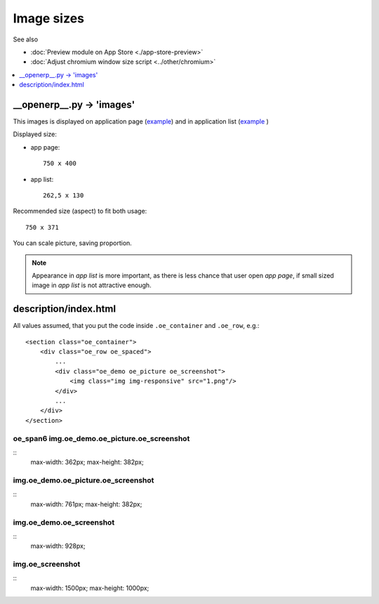 =============
 Image sizes
=============

See also

* :doc:`Preview module on App Store <./app-store-preview>`

* :doc:`Adjust chromium window size script <../other/chromium>`

.. contents::
   :local:
   :depth: 1

__openerp__.py -> 'images'
==========================

This images is displayed on application page (`example <https://www.odoo.com/apps/modules/8.0/res_partner_mails_count/>`__) and in application list (`example <https://www.odoo.com/apps/modules/browse?author=IT-Projects%20LLC>`__ )

Displayed size:

* app page::

    750 x 400

* app list::

    262,5 x 130

Recommended size (aspect) to fit both usage::

    750 x 371

You can scale picture, saving proportion.

.. note:: Appearance in *app list* is more important, as there is less chance that user open *app page*, if small sized image in *app list* is not attractive enough.

description/index.html
======================

All values assumed, that you put the code inside ``.oe_container`` and ``.oe_row``, e.g.::

    <section class="oe_container">
        <div class="oe_row oe_spaced">
            ...
            <div class="oe_demo oe_picture oe_screenshot">
                <img class="img img-responsive" src="1.png"/>
            </div>
            ...
        </div>
    </section>

oe_span6 img.oe_demo.oe_picture.oe_screenshot
---------------------------------------------
::
    max-width: 362px;
    max-height: 382px;

img.oe_demo.oe_picture.oe_screenshot
------------------------------------
::
    max-width: 761px;
    max-height: 382px;

img.oe_demo.oe_screenshot
-------------------------
::
    max-width: 928px;

img.oe_screenshot
-----------------
::
    max-width: 1500px;
    max-height: 1000px;

